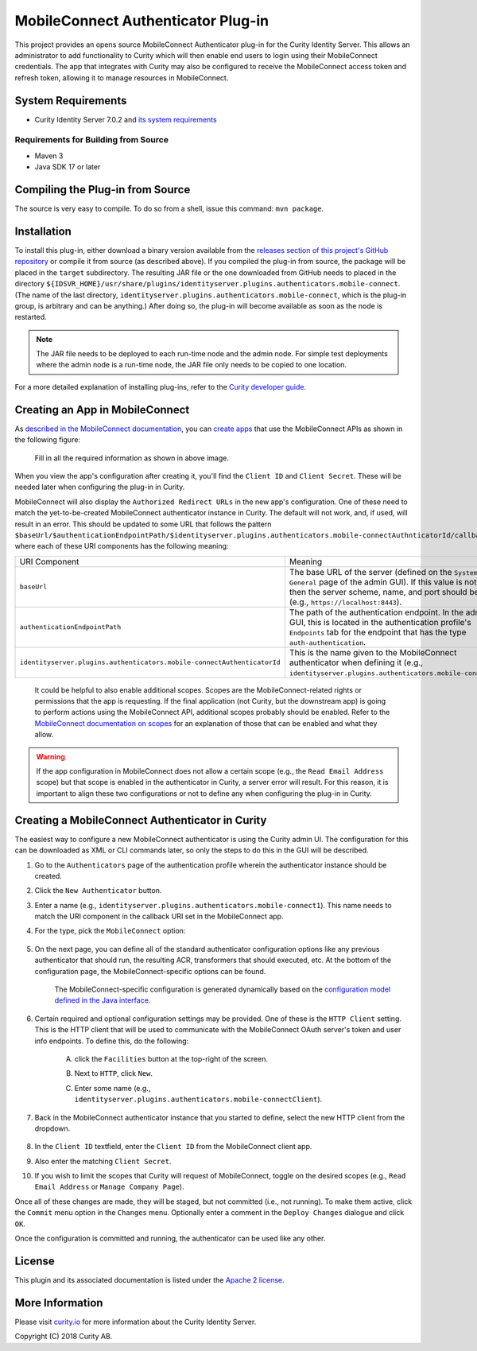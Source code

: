 MobileConnect Authenticator Plug-in
===================================
   
.. image:: https://img.shields.io/badge/quality-demo-red
    :target: https://curity.io/resources/code-examples/status/
       
.. image:: https://img.shields.io/badge/availability-source-blue
    :target: https://curity.io/resources/code-examples/status/

This project provides an opens source MobileConnect Authenticator plug-in for the Curity Identity Server. This allows an administrator to add functionality to Curity which will then enable end users to login using their MobileConnect credentials. The app that integrates with Curity may also be configured to receive the MobileConnect access token and refresh token, allowing it to manage resources in MobileConnect.

System Requirements
~~~~~~~~~~~~~~~~~~~

* Curity Identity Server 7.0.2 and `its system requirements <https://developer.curity.io/docs/latest/system-admin-guide/system-requirements.html>`_

Requirements for Building from Source
"""""""""""""""""""""""""""""""""""""

* Maven 3
* Java SDK 17 or later

Compiling the Plug-in from Source
~~~~~~~~~~~~~~~~~~~~~~~~~~~~~~~~~

The source is very easy to compile. To do so from a shell, issue this command: ``mvn package``.

Installation
~~~~~~~~~~~~

To install this plug-in, either download a binary version available from the `releases section of this project's GitHub repository <https://github.com/curityio/identityserver.plugins.authenticators.mobile-connect-authenticator/releases>`_ or compile it from source (as described above). If you compiled the plug-in from source, the package will be placed in the ``target`` subdirectory. The resulting JAR file or the one downloaded from GitHub needs to placed in the directory ``${IDSVR_HOME}/usr/share/plugins/identityserver.plugins.authenticators.mobile-connect``. (The name of the last directory, ``identityserver.plugins.authenticators.mobile-connect``, which is the plug-in group, is arbitrary and can be anything.) After doing so, the plug-in will become available as soon as the node is restarted.

.. note::

    The JAR file needs to be deployed to each run-time node and the admin node. For simple test deployments where the admin node is a run-time node, the JAR file only needs to be copied to one location.

For a more detailed explanation of installing plug-ins, refer to the `Curity developer guide <https://developer.curity.io/docs/latest/developer-guide/plugins/index.html#plugin-installation>`_.

Creating an App in MobileConnect
~~~~~~~~~~~~~~~~~~~~~~~~~~~~~~~~

As `described in the MobileConnect documentation <https://developer.identityserver.plugins.authenticators.mobile-connect.com/docs/oauth2>`_, you can `create apps <https://www.identityserver.plugins.authenticators.mobile-connect.com/developer/apps>`_ that use the MobileConnect APIs as shown in the following figure:

    .. figure:: docs/images/create-identityserver.plugins.authenticators.mobile-connect-app.png
        :name: doc-new-identityserver.plugins.authenticators.mobile-connect-app
        :align: center
        :width: 500px



    .. figure:: docs/images/create-identityserver.plugins.authenticators.mobile-connect-app1.png
        :name: new-identityserver.plugins.authenticators.mobile-connect-app
        :align: center
        :width: 500px

    Fill in all the required information as shown in above image.

When you view the app's configuration after creating it, you'll find the ``Client ID`` and ``Client Secret``. These will be needed later when configuring the plug-in in Curity.

MobileConnect will also display the ``Authorized Redirect URLs`` in the new app's configuration. One of these need to match the yet-to-be-created MobileConnect authenticator instance in Curity. The default will not work, and, if used, will result in an error. This should be updated to some URL that follows the pattern ``$baseUrl/$authenticationEndpointPath/$identityserver.plugins.authenticators.mobile-connectAuthnticatorId/callback``, where each of these URI components has the following meaning:

======================================================================= =======================================================================================
URI Component                                                           Meaning
----------------------------------------------------------------------- ---------------------------------------------------------------------------------------
``baseUrl``                                                             The base URL of the server (defined on the ``System --> General`` page of the
                                                                        admin GUI). If this value is not set, then the server scheme, name, and port should be
                                                                        used (e.g., ``https://localhost:8443``).
``authenticationEndpointPath``                                          The path of the authentication endpoint. In the admin GUI, this is located in the
                                                                        authentication profile's ``Endpoints`` tab for the endpoint that has the type
                                                                        ``auth-authentication``.
``identityserver.plugins.authenticators.mobile-connectAuthenticatorId`` This is the name given to the MobileConnect authenticator when defining it (e.g.,
                                                                        ``identityserver.plugins.authenticators.mobile-connect1``).
======================================================================= =======================================================================================

    .. figure:: docs/images/create-identityserver.plugins.authenticators.mobile-connect-app2.png
        :align: center
        :width: 500px

    It could be helpful to also enable additional scopes. Scopes are the MobileConnect-related rights or permissions that the app is requesting. If the final application (not Curity, but the downstream app) is going to perform actions using the MobileConnect API, additional scopes probably should be enabled. Refer to the `MobileConnect documentation on scopes <https://developer.atlassian.com/cloud/identityserver.plugins.authenticators.mobile-connect/identityserver.plugins.authenticators.mobile-connect-cloud-rest-api-scopes>`_ for an explanation of those that can be enabled and what they allow.

.. warning::

    If the app configuration in MobileConnect does not allow a certain scope (e.g., the ``Read Email Address`` scope) but that scope is enabled in the authenticator in Curity, a server error will result. For this reason, it is important to align these two configurations or not to define any when configuring the plug-in in Curity.

Creating a MobileConnect Authenticator in Curity
~~~~~~~~~~~~~~~~~~~~~~~~~~~~~~~~~~~~~~~~~~~~~~~~

The easiest way to configure a new MobileConnect authenticator is using the Curity admin UI. The configuration for this can be downloaded as XML or CLI commands later, so only the steps to do this in the GUI will be described.

1. Go to the ``Authenticators`` page of the authentication profile wherein the authenticator instance should be created.
2. Click the ``New Authenticator`` button.
3. Enter a name (e.g., ``identityserver.plugins.authenticators.mobile-connect1``). This name needs to match the URI component in the callback URI set in the MobileConnect app.
4. For the type, pick the ``MobileConnect`` option:

    .. figure:: docs/images/identityserver.plugins.authenticators.mobile-connect-authenticator-type-in-curity.png
        :align: center
        :width: 600px

5. On the next page, you can define all of the standard authenticator configuration options like any previous authenticator that should run, the resulting ACR, transformers that should executed, etc. At the bottom of the configuration page, the MobileConnect-specific options can be found.

        .. note::

        The MobileConnect-specific configuration is generated dynamically based on the `configuration model defined in the Java interface <https://github.com/curityio/identityserver.plugins.authenticators.mobile-connect-authenticator/blob/master/src/main/java/io/curity/identityserver/plugin/identityserver.plugins.authenticators.mobile-connect/config/MobileConnectAuthenticatorPluginConfig.java>`_.

6. Certain required and optional configuration settings may be provided. One of these is the ``HTTP Client`` setting. This is the HTTP client that will be used to communicate with the MobileConnect OAuth server's token and user info endpoints. To define this, do the following:

    A. click the ``Facilities`` button at the top-right of the screen.
    B. Next to ``HTTP``, click ``New``.
    C. Enter some name (e.g., ``identityserver.plugins.authenticators.mobile-connectClient``).

        .. figure:: docs/images/identityserver.plugins.authenticators.mobile-connect-http-client.png
            :align: center
            :width: 400px

7. Back in the MobileConnect authenticator instance that you started to define, select the new HTTP client from the dropdown.

        .. figure:: docs/images/http-client.png


8. In the ``Client ID`` textfield, enter the ``Client ID`` from the MobileConnect client app.
9. Also enter the matching ``Client Secret``.
10. If you wish to limit the scopes that Curity will request of MobileConnect, toggle on the desired scopes (e.g., ``Read Email Address`` or ``Manage Company Page``).

Once all of these changes are made, they will be staged, but not committed (i.e., not running). To make them active, click the ``Commit`` menu option in the ``Changes`` menu. Optionally enter a comment in the ``Deploy Changes`` dialogue and click ``OK``.

Once the configuration is committed and running, the authenticator can be used like any other.

License
~~~~~~~

This plugin and its associated documentation is listed under the `Apache 2 license <LICENSE>`_.

More Information
~~~~~~~~~~~~~~~~

Please visit `curity.io <https://curity.io/>`_ for more information about the Curity Identity Server.

Copyright (C) 2018 Curity AB.
